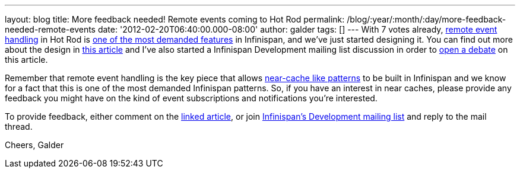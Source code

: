 ---
layout: blog
title: More feedback needed! Remote events coming to Hot Rod
permalink: /blog/:year/:month/:day/more-feedback-needed-remote-events
date: '2012-02-20T06:40:00.000-08:00'
author: galder
tags: []
---
With 7 votes already, https://issues.jboss.org/browse/ISPN-374[remote
event handling] in Hot Rod is
https://issues.jboss.org/browse/ISPN#selectedTab=com.atlassian.jira.plugin.system.project%3Apopularissues-panel[one
of the most demanded features] in Infinispan, and we've just started
designing it. You can find out more about the design in
https://community.jboss.org/docs/DOC-17571[this article] and I've also
started a Infinispan Development mailing list discussion in order to
http://lists.jboss.org/pipermail/infinispan-dev/2012-February/010239.html[open
a debate] on this article.

Remember that remote event handling is the key piece that allows
https://www.jboss.org/dms/judcon/presentations/London2011/day1track2session2.pdf[near-cache
like patterns] to be built in Infinispan and we know for a fact that
this is one of the most demanded Infinispan patterns. So, if you have an
interest in near caches, please provide any feedback you might have on
the kind of event subscriptions and notifications you're interested.

To provide feedback, either comment on the
https://community.jboss.org/wiki/DesignOfRemoteEventHandlingInHotRod[linked
article], or join
https://lists.jboss.org/mailman/listinfo/infinispan-dev[Infinispan's
Development mailing list] and reply to the mail thread.

Cheers,
Galder
